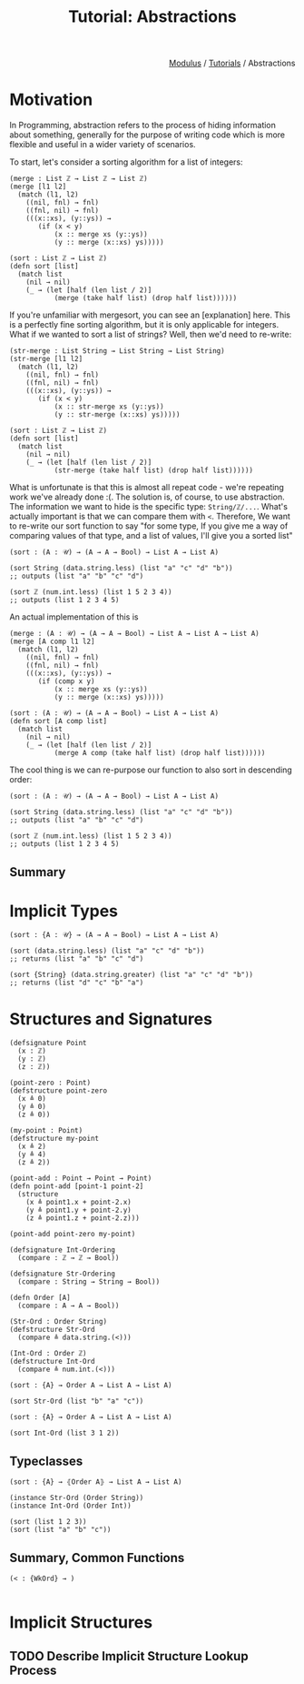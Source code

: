 #+html_head: <link rel="stylesheet" href="../modulus-style.css" type="text/css"/>
#+title: Tutorial: Abstractions
#+options: toc:nil num:nil html-postamble:nil

#+html: <div style="text-align:right">
[[file:../index.org][Modulus]] / [[file:index.org][Tutorials]] / Abstractions
#+html: </div>

* Motivation
In Programming, abstraction refers to the process of hiding information
about something, generally for the purpose of writing code which is more
flexible and useful in a wider variety of scenarios.

To start, let's consider a sorting algorithm for a list of integers:
#+begin_src modulus
(merge : List ℤ → List ℤ → List ℤ)
(merge [l1 l2]
  (match (l1, l2)
    ((nil, fnl) → fnl)
    ((fnl, nil) → fnl)
    (((x::xs), (y::ys)) →
       (if (x < y)
           (x :: merge xs (y::ys))
           (y :: merge (x::xs) ys)))))

(sort : List ℤ → List ℤ)
(defn sort [list]
  (match list
    (nil → nil)
    (_ → (let [half (len list / 2)]
           (merge (take half list) (drop half list))))))
#+end_src

If you're unfamiliar with mergesort, you can see an [explanation] here. This is
a perfectly fine sorting algorithm, but it is only applicable for integers. What
if we wanted to sort a list of strings? Well, then we'd need to re-write:

#+begin_src modulus
(str-merge : List String → List String → List String)
(str-merge [l1 l2]
  (match (l1, l2)
    ((nil, fnl) → fnl)
    ((fnl, nil) → fnl)
    (((x::xs), (y::ys)) →
       (if (x < y)
           (x :: str-merge xs (y::ys))
           (y :: str-merge (x::xs) ys)))))

(sort : List ℤ → List ℤ)
(defn sort [list]
  (match list
    (nil → nil)
    (_ → (let [half (len list / 2)]
           (str-merge (take half list) (drop half list))))))
#+end_src

What is unfortunate is that this is almost all repeat code - we're repeating
work we've already done :(. The solution is, of course, to use
abstraction. The information we want to hide is the specific type:
=String/ℤ/...=. What's actually important is that we can compare them with
~<~. Therefore, We want to re-write our sort function to say "for some type, If
you give me a way of comparing values of that type, and a list of values, I'll
give you a sorted list"

#+begin_src modulus
(sort : (A : 𝒰) → (A → A → Bool) → List A → List A)

(sort String (data.string.less) (list "a" "c" "d" "b"))
;; outputs (list "a" "b" "c" "d")

(sort ℤ (num.int.less) (list 1 5 2 3 4))
;; outputs (list 1 2 3 4 5)
#+end_src

An actual implementation of this is

#+begin_src modulus
(merge : (A : 𝒰) → (A → A → Bool) → List A → List A → List A)
(merge [A comp l1 l2]
  (match (l1, l2)
    ((nil, fnl) → fnl)
    ((fnl, nil) → fnl)
    (((x::xs), (y::ys)) →
       (if (comp x y)
           (x :: merge xs (y::ys))
           (y :: merge (x::xs) ys)))))

(sort : (A : 𝒰) → (A → A → Bool) → List A → List A)
(defn sort [A comp list]
  (match list
    (nil → nil)
    (_ → (let [half (len list / 2)]
           (merge A comp (take half list) (drop half list))))))
#+end_src

The cool thing is we can re-purpose our function to also sort in descending
order:
#+begin_src modulus
(sort : (A : 𝒰) → (A → A → Bool) → List A → List A)

(sort String (data.string.less) (list "a" "c" "d" "b"))
;; outputs (list "a" "b" "c" "d")

(sort ℤ (num.int.less) (list 1 5 2 3 4))
;; outputs (list 1 2 3 4 5)
#+end_src

** Summary


* Implicit Types

#+begin_src modulus
(sort : {A : 𝒰} → (A → A → Bool) → List A → List A)

(sort (data.string.less) (list "a" "c" "d" "b"))
;; returns (list "a" "b" "c" "d")

(sort {String} (data.string.greater) (list "a" "c" "d" "b"))
;; returns (list "d" "c" "b" "a")
#+end_src

* Structures and Signatures

#+begin_src modulus
(defsignature Point
  (x : ℤ)
  (y : ℤ)
  (z : ℤ))

(point-zero : Point)
(defstructure point-zero
  (x ≜ 0)
  (y ≜ 0)
  (z ≜ 0))
 
(my-point : Point)
(defstructure my-point
  (x ≜ 2)
  (y ≜ 4)
  (z ≜ 2))

(point-add : Point → Point → Point)
(defn point-add [point-1 point-2]
  (structure
    (x ≜ point1.x + point-2.x)
    (y ≜ point1.y + point-2.y)
    (z ≜ point1.z + point-2.z)))

(point-add point-zero my-point)
#+end_src

#+begin_src modulus
(defsignature Int-Ordering
  (compare : ℤ → ℤ → Bool))

(defsignature Str-Ordering 
  (compare : String → String → Bool))
#+end_src

#+begin_src modulus
(defn Order [A]
  (compare : A → A → Bool))
#+end_src

#+begin_src modulus
(Str-Ord : Order String)
(defstructure Str-Ord
  (compare ≜ data.string.(<)))

(Int-Ord : Order ℤ)
(defstructure Int-Ord
  (compare ≜ num.int.(<)))
#+end_src

#+begin_src modulus
(sort : {A} → Order A → List A → List A)

(sort Str-Ord (list "b" "a" "c"))
#+end_src

#+begin_src modulus
(sort : {A} → Order A → List A → List A)

(sort Int-Ord (list 3 1 2))
#+end_src

** Typeclasses 

#+begin_src modulus
(sort : {A} → ⦃Order A⦄ → List A → List A)

(instance Str-Ord (Order String))
(instance Int-Ord (Order Int))

(sort (list 1 2 3))
(sort (list "a" "b" "c"))
#+end_src



** Summary, Common Functions 

#+begin_src modulus
(< : {WkOrd} → )

#+end_src

* Implicit Structures
** TODO Describe Implicit Structure Lookup Process

  
